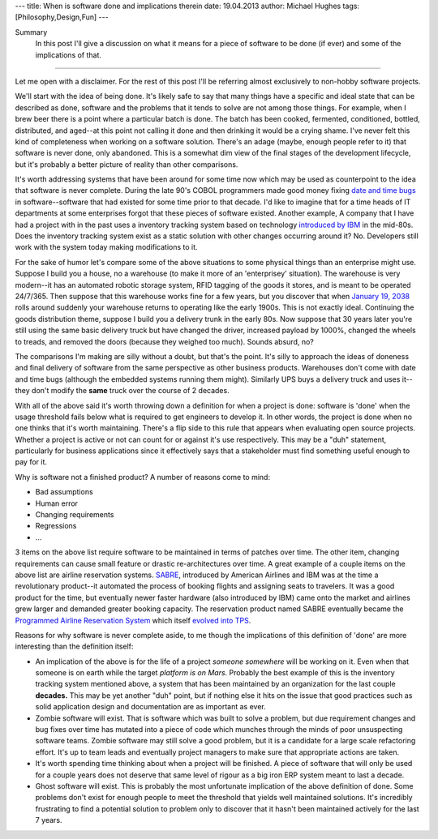 ---
title: When is software done and implications therein
date: 19.04.2013
author: Michael Hughes
tags: [Philosophy,Design,Fun]
---

Summary
    In this post I'll give a discussion on what it means for a piece of software
    to be done (if ever) and some of the implications of that.

----

Let me open with a disclaimer. For the rest of this post I'll be referring
almost exclusively to non-hobby software projects. 

We'll start with the idea of being done. It's likely safe to say that many things have
a specific and ideal state that can be described as done, software and the problems that
it tends to solve are not among those things. For example, when I brew beer
there is a point where a particular batch is done. The batch has been cooked,
fermented, conditioned, bottled, distributed, and aged--at this point not calling it done
and then drinking it would be a crying shame. I've never felt this kind of completeness 
when working on a software solution. There's an adage (maybe, enough people refer to it) that
software is never done, only abandoned. This is a somewhat dim view of the final stages
of the development lifecycle, but it's probably a better picture of reality than other comparisons.

It's worth addressing systems that have been around for some time now which may be used
as counterpoint to the idea that software is never complete. During the late 90's COBOL
programmers made good money fixing `date and time bugs`_ in software--software that had
existed for some time prior to that decade. I'd like to imagine that for a time heads of
IT departments at some enterprises forgot that these pieces of software existed. Another example,
A company
that I have had a project with in the past uses a inventory tracking system based on
technology `introduced by IBM`_ in the mid-80s. Does the inventory tracking system exist
as a static solution with other changes occurring around it? No. Developers still work
with the system today making modifications to it. 

For the sake of humor let's compare some of the above situations to some physical things than
an enterprise might use. Suppose I build you a house, no a warehouse (to make it more of an 'enterprisey'
situation). The warehouse is very modern--it has an automated robotic storage system, RFID
tagging of the goods it stores, and is meant to be operated 24/7/365. Then suppose that this 
warehouse works fine for a few years, but you discover that when `January 19, 2038`_ 
rolls around suddenly your warehouse returns to operating like the early 1900s. This is
not exactly ideal. Continuing the goods distribution theme, suppose I build you a delivery
trunk in the early 80s. Now suppose that 30 years later you're still using the same basic
delivery truck but have changed the driver, increased payload by 1000%, changed the wheels to treads, and
removed the doors (because they weighed too much). Sounds absurd, no?

The comparisons I'm making are silly without a doubt, but that's the point. It's silly to
approach the ideas of doneness and final delivery of software from the same perspective
as other business products. Warehouses don't come with date and time bugs (although the embedded systems
running them might). Similarly UPS buys a delivery truck and uses it--they don't modify the **same**
truck over the course of 2 decades.

With all of the above said it's worth throwing down a definition for when a project is done: software is 'done'
when the usage threshold fails below what is required to get engineers to develop it.
In other words, the project is done when no one thinks that it's worth maintaining. There's a flip side to
this rule that appears when evaluating open source projects. Whether a project is active or not can count
for or against it's use respectively. This may be a "duh" statement, particularly for business applications
since it effectively says that a stakeholder must find something useful enough to pay for it. 

Why is software not a finished product? A number of reasons come to mind:

- Bad assumptions
- Human error
- Changing requirements
- Regressions
- ...

3 items on the above list require software to be maintained in terms of patches over time. The other
item, changing requirements can cause small feature or drastic re-architectures over time. A great
example of a couple items on the above list are airline reservation systems. SABRE_, introduced by 
American Airlines and IBM was at the time a revolutionary product--it automated the process of booking flights
and assigning seats to travelers. It was a good product for the time, but eventually newer faster
hardware (also introduced by IBM) came onto the market and airlines grew larger and demanded
greater booking capacity. The reservation product named SABRE eventually became the `Programmed
Airline Reservation System`_ which itself `evolved into TPS`_. 

Reasons for why software is never complete aside, to me though the implications of this definition of 'done' 
are more interesting than the definition itself:

- An implication of the above is for the life of a project *someone somewhere* will be working on it. Even when
  that someone is on earth while the target `platform is on Mars`. Probably the best example of this is the inventory tracking
  system mentioned above, a system that has been maintained by an organization for the last couple **decades.**
  This may be yet another "duh" point, but if nothing else it hits on the issue that good practices such as solid
  application design and documentation are as important as ever.
- Zombie software will exist. That is software which was built to solve a problem, but due requirement changes and 
  bug fixes over time has mutated into a piece of code which munches through the minds of poor unsuspecting
  software teams. Zombie software may still solve a good problem, but it is a candidate for a large scale refactoring
  effort. It's up to team leads and eventually project managers to make sure that appropriate actions are taken.
- It's worth spending time thinking about when a project will be finished. A piece of software that will only be
  used for a couple years does not deserve that same level of rigour as a big iron ERP system meant to last a decade.
- Ghost software will exist. This is probably the most unfortunate implication of the above definition of done. Some
  problems don't exist for enough people to meet the threshold that yields well maintained solutions. It's
  incredibly frustrating to find a potential solution to problem only to discover that it hasn't been maintained
  actively for the last 7 years.

.. _date and time bugs: http://en.wikipedia.org/wiki/Year_2000_problem#Background
.. _introduced by IBM: http://en.wikipedia.org/wiki/IBM_System_i
.. _platform is on Mars: http://www.nasa.gov/home/hqnews/2012/aug/HQ_12-276_Curiosity_Rover_Software_Update.html
.. _SABRE: http://en.wikipedia.org/wiki/Sabre_(computer_system)
.. _Programmed Airline Reservation System: http://en.wikipedia.org/wiki/Programmed_Airline_Reservation_System
.. _Transaction Processing Facility: http://en.wikipedia.org/wiki/Transaction_Processing_Facility
.. _evolved into TPS: http://enterprisesystemsmedia.com/article/tpf-modernizing-the-other-operating-system
.. _January 19, 2038: http://en.wikipedia.org/wiki/Year_2038_problem
